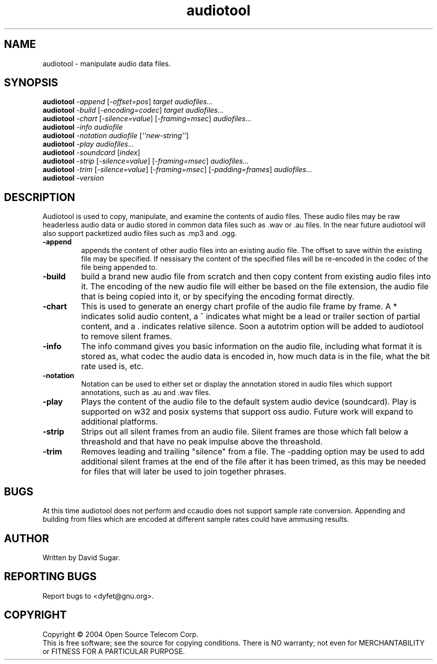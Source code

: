 .TH audiotool "1" "October 2004" "GNU ccAudio Tool" OST
.SH NAME
audiotool \- manipulate audio data files.
.SH SYNOPSIS
.B audiotool
\fI\-append\fR [\fI\-offset=pos\fR] \fItarget\fR \fIaudiofiles...\fR
.br
.B audiotool
\fI\-build\fR [\fI\-encoding=codec\fR] \fItarget\fR \fIaudiofiles...\fR
.br
.B audiotool
\fI\-chart\fR [\fI\-silence=value\fR] [\fI\-framing=msec\fR] \fIaudiofiles...\fR
.br
.B audiotool
\fI\-info\fR \fIaudiofile\fR
.br
.B audiotool
\fI\-notation\fR \fIaudiofile\fR [\fI``new-string''\fR]
.br
.B audiotool
\fI\-play\fR \fIaudiofiles...\fR
.br
.B audiotool
\fI-soundcard\fR [\fIindex\fR]
.br
.B audiotool
\fI\-strip\fR [\fI\-silence=value\fR] [\fI-framing=msec\fR] \fIaudiofiles...\fR
.br
.B audiotool
\fI\-trim\fR [\fI\-silence=value\fR] [\fI-framing=msec\fR] [\fI-padding=frames\fR] \fIaudiofiles...\fR
.br
.B audiotool
\fI\-version\fR
.SH DESCRIPTION
Audiotool is used to copy, manipulate, and examine the contents of audio 
files.  These audio files may be raw headerless audio data or audio stored in 
common data files such as .wav or .au files.  In the near future 
audiotool will also support packetized audio files such as .mp3 and .ogg.
.PP
.TP
\fB\-append\fR
appends the content of other audio files into an existing audio file.  
The offset to save within the existing file may be specified.  
If nessisary the content of the specified files will be re-encoded in 
the codec of the file being appended to.
.TP
\fB\-build\fR
build a brand new audio file from scratch and then copy content from 
existing audio files into it.  The encoding of the new 
audio file will either be based on the file extension, the audio file
that is being copied into it, or by specifying the encoding format 
directly.
.TP
\fB\-chart\fR
This is used to generate an energy chart profile of the audio file frame 
by frame.  A * indicates solid audio content, a ^ indicates what might 
be a lead or trailer section of partial content, and a . indicates 
relative silence.  Soon a autotrim option will be added to audiotool to 
remove silent frames.
.TP
\fB\-info\fR
The info command gives you basic information on the audio file, 
including what format it is stored as, what codec the audio data is 
encoded in, how much data is in the file, what the bit rate used is, 
etc.
.TP
\fB\-notation\fR
Notation can be used to either set or display the annotation stored in 
audio files which support annotations, such as .au and .wav files.
.TP
\fB\-play\fR
Plays the content of the audio file to the default system audio device 
(soundcard).  Play is supported on w32 and posix systems that support 
oss audio.  Future work will expand to additional platforms.
.TP
\fB\-strip\fR
Strips out all silent frames from an audio file.  Silent frames are 
those which fall below a threashold and that have no peak impulse above 
the threashold.
.TP
\fB\-trim\fR
Removes leading and trailing "silence" from a file.  The -padding option 
may be used to add additional silent frames at the end of the file after 
it has been trimed, as this may be needed for files that will later be 
used to join together phrases.
.SH BUGS
At this time audiotool does not perform and ccaudio does not 
support sample rate conversion.  Appending and building from files which 
are encoded at different sample rates could have ammusing results.
.SH AUTHOR
Written by David Sugar.
.SH "REPORTING BUGS"
Report bugs to <dyfet@gnu.org>.
.SH COPYRIGHT
Copyright \(co 2004 Open Source Telecom Corp.
.br
This is free software; see the source for copying conditions.  There is NO
warranty; not even for MERCHANTABILITY or FITNESS FOR A PARTICULAR 
PURPOSE.
